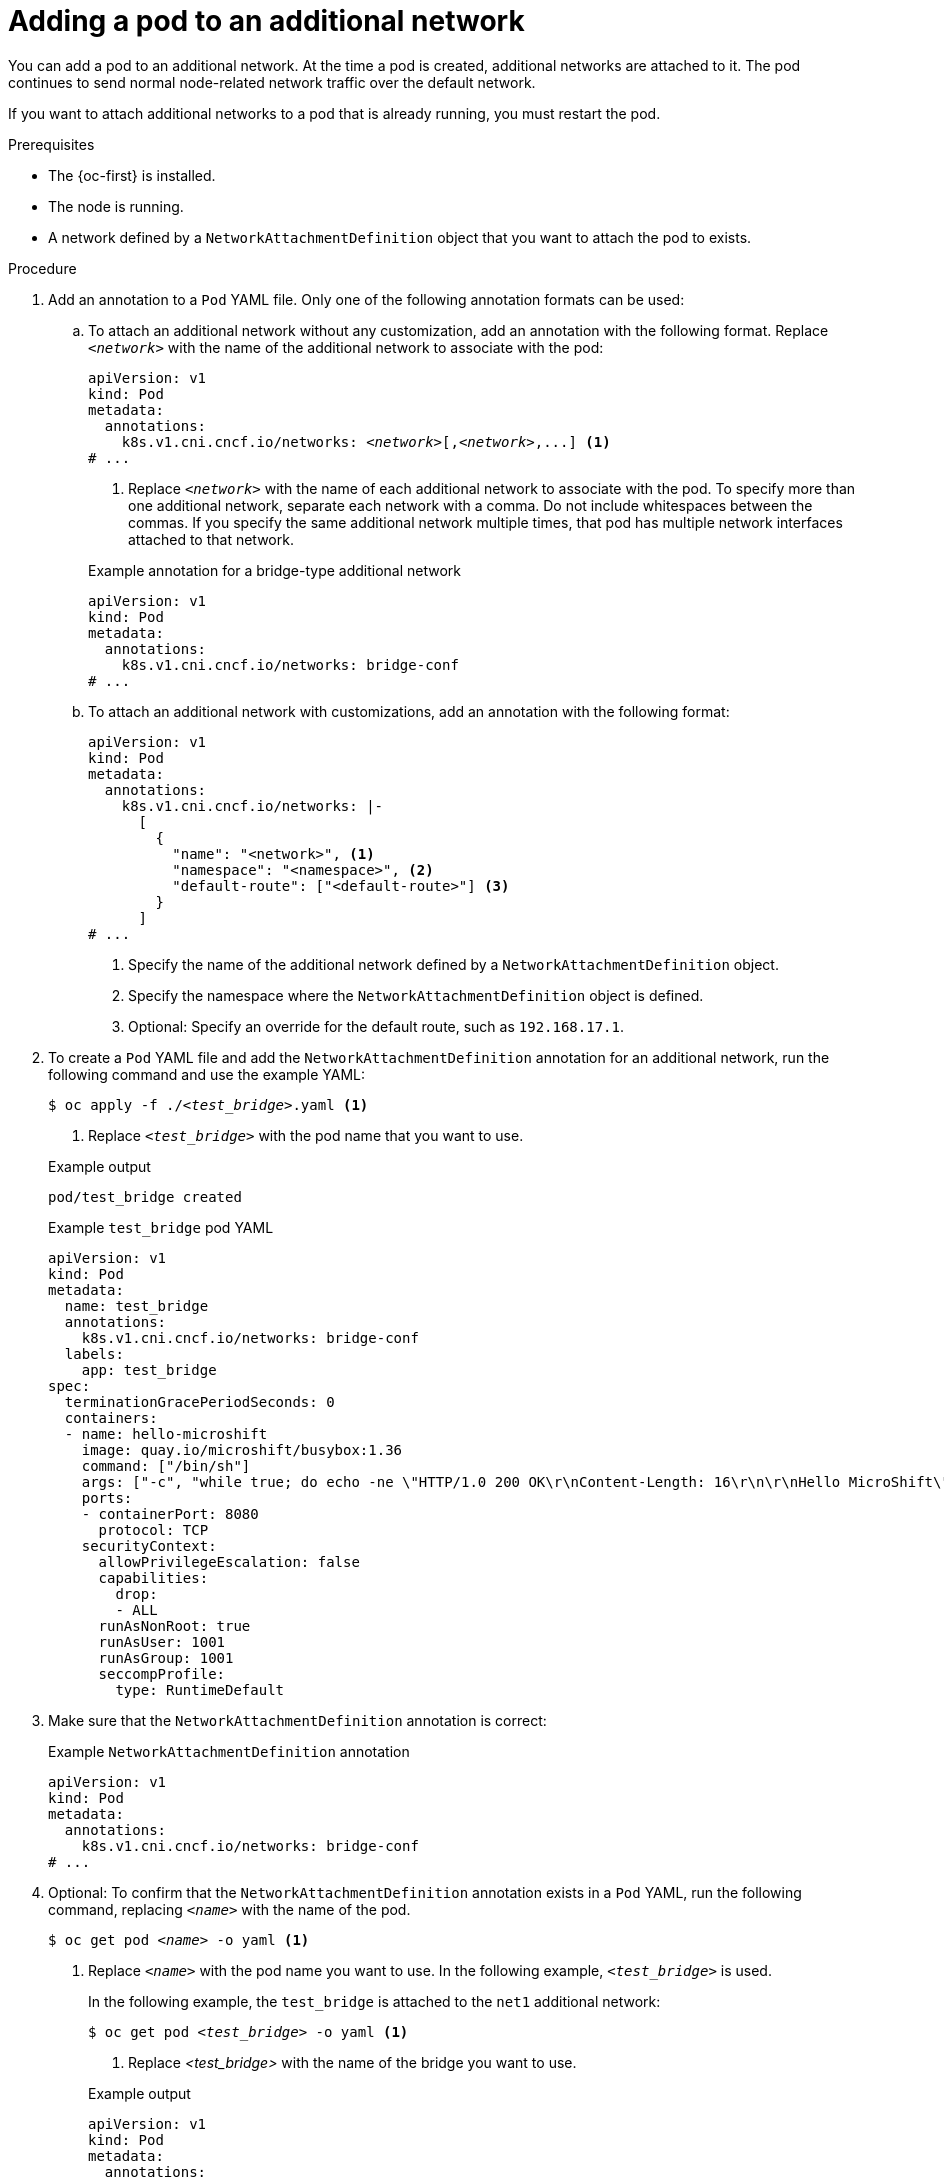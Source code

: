 // Module included in the following assemblies:
//
// * microshift_networking/microshift_multiple_networks/microshift-cni-multus-using.adoc

:_mod-docs-content-type: PROCEDURE
[id="microshift-nw-multus-add-pod_{context}"]
= Adding a pod to an additional network

You can add a pod to an additional network. At the time a pod is created, additional networks are attached to it. The pod continues to send normal node-related network traffic over the default network.

If you want to attach additional networks to a pod that is already running, you must restart the pod.

.Prerequisites

* The {oc-first} is installed.
* The node is running.
* A network defined by a `NetworkAttachmentDefinition` object that you want to attach the pod to exists.

.Procedure

. Add an annotation to a `Pod` YAML file. Only one of the following annotation formats can be used:

.. To attach an additional network without any customization, add an annotation with the following format. Replace `_<network>_` with the name of the additional network to associate with the pod:
+
[source,yaml,subs="+quotes"]
----
apiVersion: v1
kind: Pod
metadata:
  annotations:
    k8s.v1.cni.cncf.io/networks: _<network>_[,_<network>_,...] <1>
# ...
----
<1> Replace `_<network>_` with the name of each additional network to associate with the pod. To specify more than one additional network, separate each network with a comma. Do not include whitespaces between the commas. If you specify the same additional network multiple times, that pod has multiple network interfaces attached to that network.
+

.Example annotation for a bridge-type additional network
+
[source,yaml]
----
apiVersion: v1
kind: Pod
metadata:
  annotations:
    k8s.v1.cni.cncf.io/networks: bridge-conf
# ...
----

.. To attach an additional network with customizations, add an annotation with the following format:
+
[source,yaml]
----
apiVersion: v1
kind: Pod
metadata:
  annotations:
    k8s.v1.cni.cncf.io/networks: |-
      [
        {
          "name": "<network>", <1>
          "namespace": "<namespace>", <2>
          "default-route": ["<default-route>"] <3>
        }
      ]
# ...
----
<1> Specify the name of the additional network defined by a `NetworkAttachmentDefinition` object.
<2> Specify the namespace where the `NetworkAttachmentDefinition` object is defined.
<3> Optional: Specify an override for the default route, such as `192.168.17.1`.

. To create a `Pod` YAML file and add the  `NetworkAttachmentDefinition` annotation for an additional network, run the following command and use the example YAML:
+
[source,terminal,subs="+quotes"]
----
$ oc apply -f ./_<test_bridge>_.yaml <1>
----
<1> Replace `_<test_bridge>_` with the pod name that you want to use.
+

.Example output
[source,terminal]
----
pod/test_bridge created
----
+

.Example `test_bridge` pod YAML
[source,yaml]
----
apiVersion: v1
kind: Pod
metadata:
  name: test_bridge
  annotations:
    k8s.v1.cni.cncf.io/networks: bridge-conf
  labels:
    app: test_bridge
spec:
  terminationGracePeriodSeconds: 0
  containers:
  - name: hello-microshift
    image: quay.io/microshift/busybox:1.36
    command: ["/bin/sh"]
    args: ["-c", "while true; do echo -ne \"HTTP/1.0 200 OK\r\nContent-Length: 16\r\n\r\nHello MicroShift\" | nc -l -p 8080 ; done"]
    ports:
    - containerPort: 8080
      protocol: TCP
    securityContext:
      allowPrivilegeEscalation: false
      capabilities:
        drop:
        - ALL
      runAsNonRoot: true
      runAsUser: 1001
      runAsGroup: 1001
      seccompProfile:
        type: RuntimeDefault
----
+
. Make sure that the `NetworkAttachmentDefinition` annotation is correct:
+

.Example `NetworkAttachmentDefinition` annotation
+
[source,yaml]
----
apiVersion: v1
kind: Pod
metadata:
  annotations:
    k8s.v1.cni.cncf.io/networks: bridge-conf
# ...
----

. Optional: To confirm that the `NetworkAttachmentDefinition` annotation exists in a `Pod` YAML, run the following command, replacing `_<name>_` with the name of the pod.
+
[source,terminal,subs="+quotes"]
----
$ oc get pod _<name>_ -o yaml <1>
----
<1> Replace `_<name>_` with the pod name you want to use. In the following example, `_<test_bridge>_` is used.
+
In the following example, the `test_bridge` is attached to the `net1` additional network:
+
--
[source,terminal,subs="+quotes"]
----
$ oc get pod _<test_bridge>_ -o yaml <1>
----
<1> Replace _<test_bridge>_ with the name of the bridge you want to use.
--
+
--

.Example output
[source,yaml]
----
apiVersion: v1
kind: Pod
metadata:
  annotations:
    k8s.v1.cni.cncf.io/networks: bridge-conf
    k8s.v1.cni.cncf.io/network-status: |- <1>
      [{
          "name": "ovn-kubernetes",
          "interface": "eth0",
          "ips": [
              "10.42.0.18"
          ],
          "default": true,
          "dns": {}
      },{
          "name": "bridge-conf",
          "interface": "net1",
          "ips": [
              "20.2.2.100"
          ],
          "mac": "22:2f:60:a5:f8:00",
          "dns": {}
      }]
  name: pod
  namespace: default
spec:
# ...
status:
# ...
----
<1> The `k8s.v1.cni.cncf.io/network-status` parameter is a JSON array of objects. Each object describes the status of an additional network attached to the pod. The annotation value is stored as a plain text value.
--

. Verify that the pod is running by running the following command:
+
[source,terminal]
----
$ oc get pod
----
+

.Example output
[source,terminal]
----
NAME          READY   STATUS    RESTARTS   AGE
test_bridge   1/1     Running   0          81s
----
